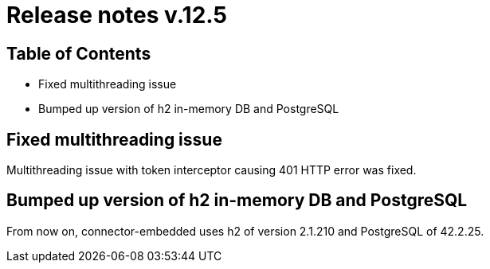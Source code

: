 = Release notes v.12.5

== Table of Contents

* Fixed multithreading issue

* Bumped up version of h2 in-memory DB and PostgreSQL

== Fixed multithreading issue

Multithreading issue with token interceptor causing 401 HTTP error was fixed.

== Bumped up version of h2 in-memory DB and PostgreSQL

From now on, connector-embedded uses h2 of version 2.1.210 and PostgreSQL of 42.2.25.

